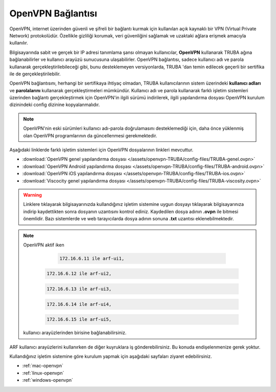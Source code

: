 .. _open-vpn:

=======================
OpenVPN Bağlantısı 
=======================

OpenVPN, internet üzerinden güvenli ve şifreli bir bağlantı kurmak için kullanılan açık kaynaklı bir VPN (Virtual Private Network) protokolüdür. Özellikle gizliliği korumak, veri güvenliğini sağlamak ve uzaktaki ağlara erişmek amacıyla kullanılır.

Bilgisayarında sabit ve gerçek bir IP adresi tanımlama şansı olmayan kullanıcılar, **OpenVPN** kullanarak TRUBA ağına bağlanabilirler ve kullanıcı arayüzü sunucusuna ulaşabilirler. OpenVPN bağlantısı, sadece kullanıcı adı ve parola kullanarak gerçekleştirilebileceği gibi, bunu desteklemeyen versiyonlarda, TRUBA 'dan temin edilecek geçerli bir sertifika ile de gerçekleştirilebilir.

OpenVPN bağlantısını, herhangi bir sertifikaya ihtiyaç olmadan, TRUBA kullanıcılarının sistem üzerindeki **kullanıcı adları** ve **parolalarını** kullanarak gerçekleştirmeleri mümkündür. Kullanıcı adı ve parola kullanarak farklı işletim sistemleri üzerinden bağlantı gerçekleştirmek için OpenVPN'in ilgili sürümü indirilerek,  ilgili yapılandırma dosyası OpenVPN kurulum dizinindeki config dizinine kopyalanmalıdır.

.. note:: 
	
	OpenVPN'nin eski sürümleri kullanıcı adı-parola doğrulamasını desteklemediği için, daha önce yüklenmiş olan OpenVPN programlarının da güncellenmesi gerekmektedir.

Aşağıdaki linklerde farklı işletim sistemleri için OpenVPN dosyalarının linkleri mevcuttur. 

* :download:`OpenVPN genel yapılandırma dosyası </assets/openvpn-TRUBA/config-files/TRUBA-genel.ovpn>`
* :download:`OpenVPN Android yapılandırma dosyası </assets/openvpn-TRUBA/config-files/TRUBA-android.ovpn>`
* :download:`OpenVPN iOS yapılandırma dosyası </assets/openvpn-TRUBA/config-files/TRUBA-ios.ovpn>`
* :download:`Viscocity genel yapılandırma dosyası </assets/openvpn-TRUBA/config-files/TRUBA-viscosity.ovpn>`

.. warning::

   Linklere tıklayarak bilgisayarınızda kullandığınız işletim sistemine uygun dosyayı tıklayarak bilgisayarınıza indirip kaydettikten sonra dosyanın uzantısını kontrol ediniz. Kaydedilen dosya adının **.ovpn** ile bitmesi önemlidir. Bazı sistemlerde ve web tarayıcılarda dosya adının sonuna **.txt** uzantısı eklenebilmektedir. 


.. note::

 OpenVPN aktif iken 

   .. code-block:: bash

      172.16.6.11 ile arf-ui1,
  
  .. code-block:: bash

      172.16.6.12 ile arf-ui2,
  
  .. code-block:: bash

      172.16.6.13 ile arf-ui3,
  
  .. code-block:: bash

      172.16.6.14 ile arf-ui4,
   
  .. code-block:: bash

      172.16.6.15 ile arf-ui5,


 kullanıcı arayüzlerinden birisine bağlanabilirsiniz.
  
  
ARF kullanıcı arayüzlerini kullanırken de diğer kuyruklara iş gönderebilirsiniz. Bu konuda endişelenmenize gerek yoktur.

Kullandığınız işletim sistemine göre kurulum yapmak için aşağıdaki sayfaları ziyaret edebilirsiniz.

* :ref:`mac-openvpn`
* :ref:`linux-openvpn`
* :ref:`windows-openvpn`
